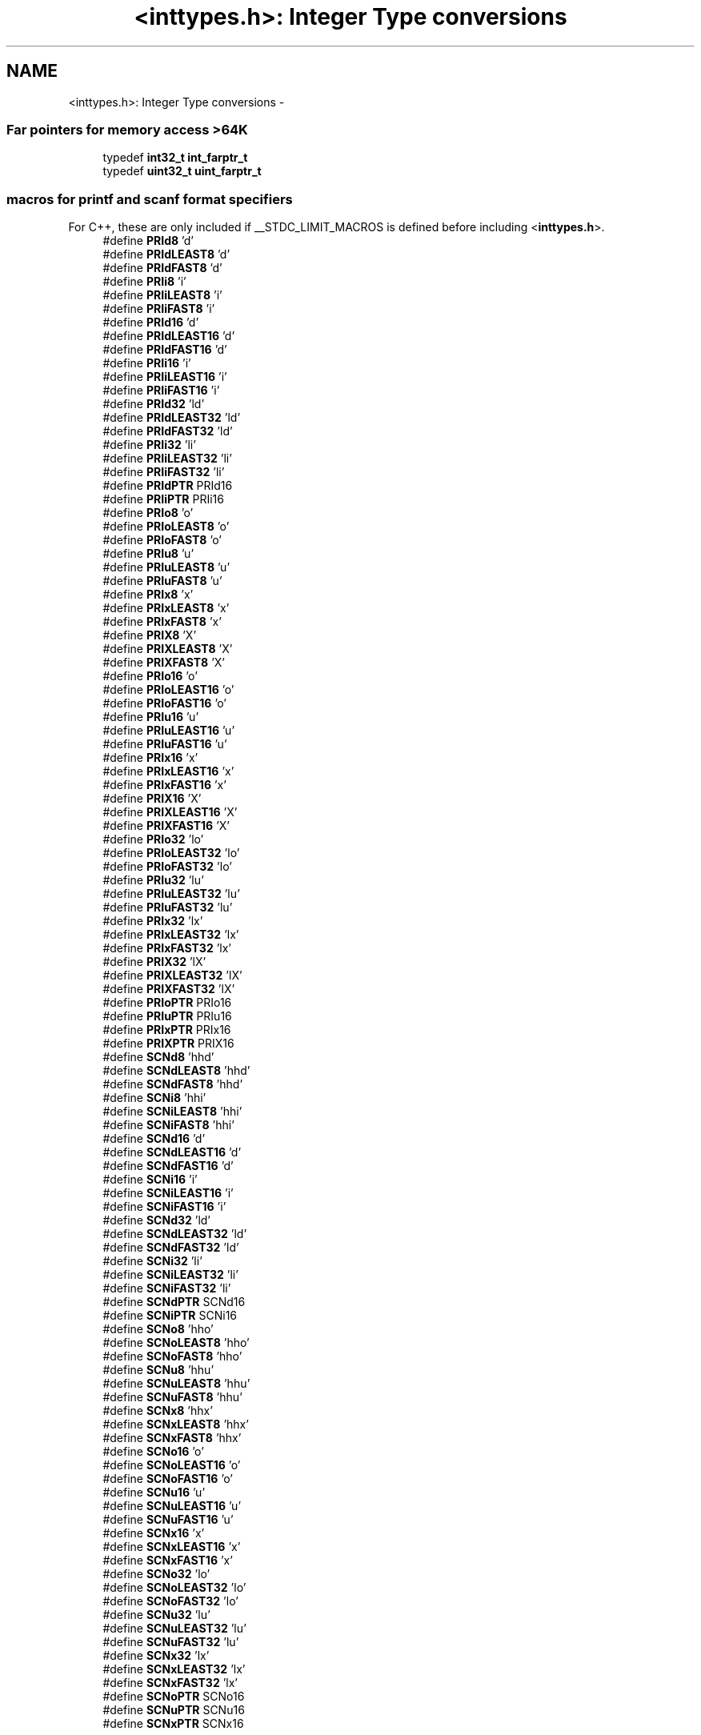 .TH "<inttypes.h>: Integer Type conversions" 3 "9 Sep 2016" "Version 2.0.0" "avr-libc" \" -*- nroff -*-
.ad l
.nh
.SH NAME
<inttypes.h>: Integer Type conversions \- 
.SS "Far pointers for memory access >64K"
 
.in +1c
.ti -1c
.RI "typedef \fBint32_t\fP \fBint_farptr_t\fP"
.br
.ti -1c
.RI "typedef \fBuint32_t\fP \fBuint_farptr_t\fP"
.br
.in -1c
.SS "macros for printf and scanf format specifiers"
 For C++, these are only included if __STDC_LIMIT_MACROS is defined before including <\fBinttypes.h\fP>. 
.in +1c
.ti -1c
.RI "#define \fBPRId8\fP   'd'"
.br
.ti -1c
.RI "#define \fBPRIdLEAST8\fP   'd'"
.br
.ti -1c
.RI "#define \fBPRIdFAST8\fP   'd'"
.br
.ti -1c
.RI "#define \fBPRIi8\fP   'i'"
.br
.ti -1c
.RI "#define \fBPRIiLEAST8\fP   'i'"
.br
.ti -1c
.RI "#define \fBPRIiFAST8\fP   'i'"
.br
.ti -1c
.RI "#define \fBPRId16\fP   'd'"
.br
.ti -1c
.RI "#define \fBPRIdLEAST16\fP   'd'"
.br
.ti -1c
.RI "#define \fBPRIdFAST16\fP   'd'"
.br
.ti -1c
.RI "#define \fBPRIi16\fP   'i'"
.br
.ti -1c
.RI "#define \fBPRIiLEAST16\fP   'i'"
.br
.ti -1c
.RI "#define \fBPRIiFAST16\fP   'i'"
.br
.ti -1c
.RI "#define \fBPRId32\fP   'ld'"
.br
.ti -1c
.RI "#define \fBPRIdLEAST32\fP   'ld'"
.br
.ti -1c
.RI "#define \fBPRIdFAST32\fP   'ld'"
.br
.ti -1c
.RI "#define \fBPRIi32\fP   'li'"
.br
.ti -1c
.RI "#define \fBPRIiLEAST32\fP   'li'"
.br
.ti -1c
.RI "#define \fBPRIiFAST32\fP   'li'"
.br
.ti -1c
.RI "#define \fBPRIdPTR\fP   PRId16"
.br
.ti -1c
.RI "#define \fBPRIiPTR\fP   PRIi16"
.br
.ti -1c
.RI "#define \fBPRIo8\fP   'o'"
.br
.ti -1c
.RI "#define \fBPRIoLEAST8\fP   'o'"
.br
.ti -1c
.RI "#define \fBPRIoFAST8\fP   'o'"
.br
.ti -1c
.RI "#define \fBPRIu8\fP   'u'"
.br
.ti -1c
.RI "#define \fBPRIuLEAST8\fP   'u'"
.br
.ti -1c
.RI "#define \fBPRIuFAST8\fP   'u'"
.br
.ti -1c
.RI "#define \fBPRIx8\fP   'x'"
.br
.ti -1c
.RI "#define \fBPRIxLEAST8\fP   'x'"
.br
.ti -1c
.RI "#define \fBPRIxFAST8\fP   'x'"
.br
.ti -1c
.RI "#define \fBPRIX8\fP   'X'"
.br
.ti -1c
.RI "#define \fBPRIXLEAST8\fP   'X'"
.br
.ti -1c
.RI "#define \fBPRIXFAST8\fP   'X'"
.br
.ti -1c
.RI "#define \fBPRIo16\fP   'o'"
.br
.ti -1c
.RI "#define \fBPRIoLEAST16\fP   'o'"
.br
.ti -1c
.RI "#define \fBPRIoFAST16\fP   'o'"
.br
.ti -1c
.RI "#define \fBPRIu16\fP   'u'"
.br
.ti -1c
.RI "#define \fBPRIuLEAST16\fP   'u'"
.br
.ti -1c
.RI "#define \fBPRIuFAST16\fP   'u'"
.br
.ti -1c
.RI "#define \fBPRIx16\fP   'x'"
.br
.ti -1c
.RI "#define \fBPRIxLEAST16\fP   'x'"
.br
.ti -1c
.RI "#define \fBPRIxFAST16\fP   'x'"
.br
.ti -1c
.RI "#define \fBPRIX16\fP   'X'"
.br
.ti -1c
.RI "#define \fBPRIXLEAST16\fP   'X'"
.br
.ti -1c
.RI "#define \fBPRIXFAST16\fP   'X'"
.br
.ti -1c
.RI "#define \fBPRIo32\fP   'lo'"
.br
.ti -1c
.RI "#define \fBPRIoLEAST32\fP   'lo'"
.br
.ti -1c
.RI "#define \fBPRIoFAST32\fP   'lo'"
.br
.ti -1c
.RI "#define \fBPRIu32\fP   'lu'"
.br
.ti -1c
.RI "#define \fBPRIuLEAST32\fP   'lu'"
.br
.ti -1c
.RI "#define \fBPRIuFAST32\fP   'lu'"
.br
.ti -1c
.RI "#define \fBPRIx32\fP   'lx'"
.br
.ti -1c
.RI "#define \fBPRIxLEAST32\fP   'lx'"
.br
.ti -1c
.RI "#define \fBPRIxFAST32\fP   'lx'"
.br
.ti -1c
.RI "#define \fBPRIX32\fP   'lX'"
.br
.ti -1c
.RI "#define \fBPRIXLEAST32\fP   'lX'"
.br
.ti -1c
.RI "#define \fBPRIXFAST32\fP   'lX'"
.br
.ti -1c
.RI "#define \fBPRIoPTR\fP   PRIo16"
.br
.ti -1c
.RI "#define \fBPRIuPTR\fP   PRIu16"
.br
.ti -1c
.RI "#define \fBPRIxPTR\fP   PRIx16"
.br
.ti -1c
.RI "#define \fBPRIXPTR\fP   PRIX16"
.br
.ti -1c
.RI "#define \fBSCNd8\fP   'hhd'"
.br
.ti -1c
.RI "#define \fBSCNdLEAST8\fP   'hhd'"
.br
.ti -1c
.RI "#define \fBSCNdFAST8\fP   'hhd'"
.br
.ti -1c
.RI "#define \fBSCNi8\fP   'hhi'"
.br
.ti -1c
.RI "#define \fBSCNiLEAST8\fP   'hhi'"
.br
.ti -1c
.RI "#define \fBSCNiFAST8\fP   'hhi'"
.br
.ti -1c
.RI "#define \fBSCNd16\fP   'd'"
.br
.ti -1c
.RI "#define \fBSCNdLEAST16\fP   'd'"
.br
.ti -1c
.RI "#define \fBSCNdFAST16\fP   'd'"
.br
.ti -1c
.RI "#define \fBSCNi16\fP   'i'"
.br
.ti -1c
.RI "#define \fBSCNiLEAST16\fP   'i'"
.br
.ti -1c
.RI "#define \fBSCNiFAST16\fP   'i'"
.br
.ti -1c
.RI "#define \fBSCNd32\fP   'ld'"
.br
.ti -1c
.RI "#define \fBSCNdLEAST32\fP   'ld'"
.br
.ti -1c
.RI "#define \fBSCNdFAST32\fP   'ld'"
.br
.ti -1c
.RI "#define \fBSCNi32\fP   'li'"
.br
.ti -1c
.RI "#define \fBSCNiLEAST32\fP   'li'"
.br
.ti -1c
.RI "#define \fBSCNiFAST32\fP   'li'"
.br
.ti -1c
.RI "#define \fBSCNdPTR\fP   SCNd16"
.br
.ti -1c
.RI "#define \fBSCNiPTR\fP   SCNi16"
.br
.ti -1c
.RI "#define \fBSCNo8\fP   'hho'"
.br
.ti -1c
.RI "#define \fBSCNoLEAST8\fP   'hho'"
.br
.ti -1c
.RI "#define \fBSCNoFAST8\fP   'hho'"
.br
.ti -1c
.RI "#define \fBSCNu8\fP   'hhu'"
.br
.ti -1c
.RI "#define \fBSCNuLEAST8\fP   'hhu'"
.br
.ti -1c
.RI "#define \fBSCNuFAST8\fP   'hhu'"
.br
.ti -1c
.RI "#define \fBSCNx8\fP   'hhx'"
.br
.ti -1c
.RI "#define \fBSCNxLEAST8\fP   'hhx'"
.br
.ti -1c
.RI "#define \fBSCNxFAST8\fP   'hhx'"
.br
.ti -1c
.RI "#define \fBSCNo16\fP   'o'"
.br
.ti -1c
.RI "#define \fBSCNoLEAST16\fP   'o'"
.br
.ti -1c
.RI "#define \fBSCNoFAST16\fP   'o'"
.br
.ti -1c
.RI "#define \fBSCNu16\fP   'u'"
.br
.ti -1c
.RI "#define \fBSCNuLEAST16\fP   'u'"
.br
.ti -1c
.RI "#define \fBSCNuFAST16\fP   'u'"
.br
.ti -1c
.RI "#define \fBSCNx16\fP   'x'"
.br
.ti -1c
.RI "#define \fBSCNxLEAST16\fP   'x'"
.br
.ti -1c
.RI "#define \fBSCNxFAST16\fP   'x'"
.br
.ti -1c
.RI "#define \fBSCNo32\fP   'lo'"
.br
.ti -1c
.RI "#define \fBSCNoLEAST32\fP   'lo'"
.br
.ti -1c
.RI "#define \fBSCNoFAST32\fP   'lo'"
.br
.ti -1c
.RI "#define \fBSCNu32\fP   'lu'"
.br
.ti -1c
.RI "#define \fBSCNuLEAST32\fP   'lu'"
.br
.ti -1c
.RI "#define \fBSCNuFAST32\fP   'lu'"
.br
.ti -1c
.RI "#define \fBSCNx32\fP   'lx'"
.br
.ti -1c
.RI "#define \fBSCNxLEAST32\fP   'lx'"
.br
.ti -1c
.RI "#define \fBSCNxFAST32\fP   'lx'"
.br
.ti -1c
.RI "#define \fBSCNoPTR\fP   SCNo16"
.br
.ti -1c
.RI "#define \fBSCNuPTR\fP   SCNu16"
.br
.ti -1c
.RI "#define \fBSCNxPTR\fP   SCNx16"
.br
.in -1c
.SH "Detailed Description"
.PP 
.PP
.nf
 #include <inttypes.h> 
.fi
.PP
.PP
This header file includes the exact-width integer definitions from \fC<\fBstdint.h\fP>\fP, and extends them with additional facilities provided by the implementation.
.PP
Currently, the extensions include two additional integer types that could hold a 'far' pointer (i.e. a code pointer that can address more than 64 KB), as well as standard names for all printf and scanf formatting options that are supported by the \fB<stdio.h>: Standard IO facilities\fP. As the library does not support the full range of conversion specifiers from ISO 9899:1999, only those conversions that are actually implemented will be listed here.
.PP
The idea behind these conversion macros is that, for each of the types defined by <\fBstdint.h\fP>, a macro will be supplied that portably allows formatting an object of that type in \fBprintf()\fP or \fBscanf()\fP operations. Example:
.PP
.PP
.nf
    #include <inttypes.h>

    uint8_t smallval;
    int32_t longval;
    ...
    printf('The hexadecimal value of smallval is %' PRIx8
           ', the decimal value of longval is %' PRId32 '.\n',
       smallval, longval);
.fi
.PP
 
.SH "Define Documentation"
.PP 
.SS "#define PRId16   'd'"decimal printf format for int16_t 
.SS "#define PRId32   'ld'"decimal printf format for int32_t 
.SS "#define PRId8   'd'"decimal printf format for int8_t 
.SS "#define PRIdFAST16   'd'"decimal printf format for int_fast16_t 
.SS "#define PRIdFAST32   'ld'"decimal printf format for int_fast32_t 
.SS "#define PRIdFAST8   'd'"decimal printf format for int_fast8_t 
.SS "#define PRIdLEAST16   'd'"decimal printf format for int_least16_t 
.SS "#define PRIdLEAST32   'ld'"decimal printf format for int_least32_t 
.SS "#define PRIdLEAST8   'd'"decimal printf format for int_least8_t 
.SS "#define PRIdPTR   PRId16"decimal printf format for intptr_t 
.SS "#define PRIi16   'i'"integer printf format for int16_t 
.SS "#define PRIi32   'li'"integer printf format for int32_t 
.SS "#define PRIi8   'i'"integer printf format for int8_t 
.SS "#define PRIiFAST16   'i'"integer printf format for int_fast16_t 
.SS "#define PRIiFAST32   'li'"integer printf format for int_fast32_t 
.SS "#define PRIiFAST8   'i'"integer printf format for int_fast8_t 
.SS "#define PRIiLEAST16   'i'"integer printf format for int_least16_t 
.SS "#define PRIiLEAST32   'li'"integer printf format for int_least32_t 
.SS "#define PRIiLEAST8   'i'"integer printf format for int_least8_t 
.SS "#define PRIiPTR   PRIi16"integer printf format for intptr_t 
.SS "#define PRIo16   'o'"octal printf format for uint16_t 
.SS "#define PRIo32   'lo'"octal printf format for uint32_t 
.SS "#define PRIo8   'o'"octal printf format for uint8_t 
.SS "#define PRIoFAST16   'o'"octal printf format for uint_fast16_t 
.SS "#define PRIoFAST32   'lo'"octal printf format for uint_fast32_t 
.SS "#define PRIoFAST8   'o'"octal printf format for uint_fast8_t 
.SS "#define PRIoLEAST16   'o'"octal printf format for uint_least16_t 
.SS "#define PRIoLEAST32   'lo'"octal printf format for uint_least32_t 
.SS "#define PRIoLEAST8   'o'"octal printf format for uint_least8_t 
.SS "#define PRIoPTR   PRIo16"octal printf format for uintptr_t 
.SS "#define PRIu16   'u'"decimal printf format for uint16_t 
.SS "#define PRIu32   'lu'"decimal printf format for uint32_t 
.SS "#define PRIu8   'u'"decimal printf format for uint8_t 
.SS "#define PRIuFAST16   'u'"decimal printf format for uint_fast16_t 
.SS "#define PRIuFAST32   'lu'"decimal printf format for uint_fast32_t 
.SS "#define PRIuFAST8   'u'"decimal printf format for uint_fast8_t 
.SS "#define PRIuLEAST16   'u'"decimal printf format for uint_least16_t 
.SS "#define PRIuLEAST32   'lu'"decimal printf format for uint_least32_t 
.SS "#define PRIuLEAST8   'u'"decimal printf format for uint_least8_t 
.SS "#define PRIuPTR   PRIu16"decimal printf format for uintptr_t 
.SS "#define PRIX16   'X'"uppercase hexadecimal printf format for uint16_t 
.SS "#define PRIx16   'x'"hexadecimal printf format for uint16_t 
.SS "#define PRIX32   'lX'"uppercase hexadecimal printf format for uint32_t 
.SS "#define PRIx32   'lx'"hexadecimal printf format for uint32_t 
.SS "#define PRIX8   'X'"uppercase hexadecimal printf format for uint8_t 
.SS "#define PRIx8   'x'"hexadecimal printf format for uint8_t 
.SS "#define PRIXFAST16   'X'"uppercase hexadecimal printf format for uint_fast16_t 
.SS "#define PRIxFAST16   'x'"hexadecimal printf format for uint_fast16_t 
.SS "#define PRIXFAST32   'lX'"uppercase hexadecimal printf format for uint_fast32_t 
.SS "#define PRIxFAST32   'lx'"hexadecimal printf format for uint_fast32_t 
.SS "#define PRIXFAST8   'X'"uppercase hexadecimal printf format for uint_fast8_t 
.SS "#define PRIxFAST8   'x'"hexadecimal printf format for uint_fast8_t 
.SS "#define PRIXLEAST16   'X'"uppercase hexadecimal printf format for uint_least16_t 
.SS "#define PRIxLEAST16   'x'"hexadecimal printf format for uint_least16_t 
.SS "#define PRIXLEAST32   'lX'"uppercase hexadecimal printf format for uint_least32_t 
.SS "#define PRIxLEAST32   'lx'"hexadecimal printf format for uint_least32_t 
.SS "#define PRIXLEAST8   'X'"uppercase hexadecimal printf format for uint_least8_t 
.SS "#define PRIxLEAST8   'x'"hexadecimal printf format for uint_least8_t 
.SS "#define PRIXPTR   PRIX16"uppercase hexadecimal printf format for uintptr_t 
.SS "#define PRIxPTR   PRIx16"hexadecimal printf format for uintptr_t 
.SS "#define SCNd16   'd'"decimal scanf format for int16_t 
.SS "#define SCNd32   'ld'"decimal scanf format for int32_t 
.SS "#define SCNd8   'hhd'"decimal scanf format for int8_t 
.SS "#define SCNdFAST16   'd'"decimal scanf format for int_fast16_t 
.SS "#define SCNdFAST32   'ld'"decimal scanf format for int_fast32_t 
.SS "#define SCNdFAST8   'hhd'"decimal scanf format for int_fast8_t 
.SS "#define SCNdLEAST16   'd'"decimal scanf format for int_least16_t 
.SS "#define SCNdLEAST32   'ld'"decimal scanf format for int_least32_t 
.SS "#define SCNdLEAST8   'hhd'"decimal scanf format for int_least8_t 
.SS "#define SCNdPTR   SCNd16"decimal scanf format for intptr_t 
.SS "#define SCNi16   'i'"generic-integer scanf format for int16_t 
.SS "#define SCNi32   'li'"generic-integer scanf format for int32_t 
.SS "#define SCNi8   'hhi'"generic-integer scanf format for int8_t 
.SS "#define SCNiFAST16   'i'"generic-integer scanf format for int_fast16_t 
.SS "#define SCNiFAST32   'li'"generic-integer scanf format for int_fast32_t 
.SS "#define SCNiFAST8   'hhi'"generic-integer scanf format for int_fast8_t 
.SS "#define SCNiLEAST16   'i'"generic-integer scanf format for int_least16_t 
.SS "#define SCNiLEAST32   'li'"generic-integer scanf format for int_least32_t 
.SS "#define SCNiLEAST8   'hhi'"generic-integer scanf format for int_least8_t 
.SS "#define SCNiPTR   SCNi16"generic-integer scanf format for intptr_t 
.SS "#define SCNo16   'o'"octal scanf format for uint16_t 
.SS "#define SCNo32   'lo'"octal scanf format for uint32_t 
.SS "#define SCNo8   'hho'"octal scanf format for uint8_t 
.SS "#define SCNoFAST16   'o'"octal scanf format for uint_fast16_t 
.SS "#define SCNoFAST32   'lo'"octal scanf format for uint_fast32_t 
.SS "#define SCNoFAST8   'hho'"octal scanf format for uint_fast8_t 
.SS "#define SCNoLEAST16   'o'"octal scanf format for uint_least16_t 
.SS "#define SCNoLEAST32   'lo'"octal scanf format for uint_least32_t 
.SS "#define SCNoLEAST8   'hho'"octal scanf format for uint_least8_t 
.SS "#define SCNoPTR   SCNo16"octal scanf format for uintptr_t 
.SS "#define SCNu16   'u'"decimal scanf format for uint16_t 
.SS "#define SCNu32   'lu'"decimal scanf format for uint32_t 
.SS "#define SCNu8   'hhu'"decimal scanf format for uint8_t 
.SS "#define SCNuFAST16   'u'"decimal scanf format for uint_fast16_t 
.SS "#define SCNuFAST32   'lu'"decimal scanf format for uint_fast32_t 
.SS "#define SCNuFAST8   'hhu'"decimal scanf format for uint_fast8_t 
.SS "#define SCNuLEAST16   'u'"decimal scanf format for uint_least16_t 
.SS "#define SCNuLEAST32   'lu'"decimal scanf format for uint_least32_t 
.SS "#define SCNuLEAST8   'hhu'"decimal scanf format for uint_least8_t 
.SS "#define SCNuPTR   SCNu16"decimal scanf format for uintptr_t 
.SS "#define SCNx16   'x'"hexadecimal scanf format for uint16_t 
.SS "#define SCNx32   'lx'"hexadecimal scanf format for uint32_t 
.SS "#define SCNx8   'hhx'"hexadecimal scanf format for uint8_t 
.SS "#define SCNxFAST16   'x'"hexadecimal scanf format for uint_fast16_t 
.SS "#define SCNxFAST32   'lx'"hexadecimal scanf format for uint_fast32_t 
.SS "#define SCNxFAST8   'hhx'"hexadecimal scanf format for uint_fast8_t 
.SS "#define SCNxLEAST16   'x'"hexadecimal scanf format for uint_least16_t 
.SS "#define SCNxLEAST32   'lx'"hexadecimal scanf format for uint_least32_t 
.SS "#define SCNxLEAST8   'hhx'"hexadecimal scanf format for uint_least8_t 
.SS "#define SCNxPTR   SCNx16"hexadecimal scanf format for uintptr_t 
.SH "Typedef Documentation"
.PP 
.SS "typedef \fBint32_t\fP \fBint_farptr_t\fP"signed integer type that can hold a pointer > 64 KB 
.SS "typedef \fBuint32_t\fP \fBuint_farptr_t\fP"unsigned integer type that can hold a pointer > 64 KB 
.SH "Author"
.PP 
Generated automatically by Doxygen for avr-libc from the source code.
